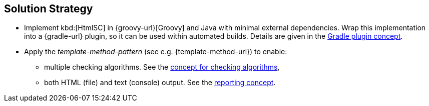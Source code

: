 
== Solution Strategy

* Implement kbd:[HtmlSC] in {groovy-url}[Groovy] and Java with minimal
external dependencies. Wrap this implementation into a {gradle-url}
plugin, so it can be used within automated builds. Details are given
in the <<gradle-plugin-concept, Gradle plugin concept>>.

* Apply the _template-method-pattern_ (see e.g. {template-method-url}) to enable:
** multiple checking algorithms. See the <<checking-concept, concept for checking algorithms>>,
** both HTML (file) and text (console) output. See the <<reporting-concept, reporting concept>>.
